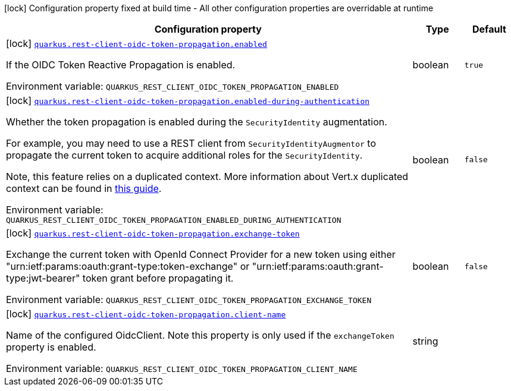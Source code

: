 [.configuration-legend]
icon:lock[title=Fixed at build time] Configuration property fixed at build time - All other configuration properties are overridable at runtime
[.configuration-reference.searchable, cols="80,.^10,.^10"]
|===

h|[.header-title]##Configuration property##
h|Type
h|Default

a|icon:lock[title=Fixed at build time] [[quarkus-rest-client-oidc-token-propagation_quarkus-rest-client-oidc-token-propagation-enabled]] [.property-path]##link:#quarkus-rest-client-oidc-token-propagation_quarkus-rest-client-oidc-token-propagation-enabled[`quarkus.rest-client-oidc-token-propagation.enabled`]##
ifdef::add-copy-button-to-config-props[]
config_property_copy_button:+++quarkus.rest-client-oidc-token-propagation.enabled+++[]
endif::add-copy-button-to-config-props[]


[.description]
--
If the OIDC Token Reactive Propagation is enabled.


ifdef::add-copy-button-to-env-var[]
Environment variable: env_var_with_copy_button:+++QUARKUS_REST_CLIENT_OIDC_TOKEN_PROPAGATION_ENABLED+++[]
endif::add-copy-button-to-env-var[]
ifndef::add-copy-button-to-env-var[]
Environment variable: `+++QUARKUS_REST_CLIENT_OIDC_TOKEN_PROPAGATION_ENABLED+++`
endif::add-copy-button-to-env-var[]
--
|boolean
|`true`

a|icon:lock[title=Fixed at build time] [[quarkus-rest-client-oidc-token-propagation_quarkus-rest-client-oidc-token-propagation-enabled-during-authentication]] [.property-path]##link:#quarkus-rest-client-oidc-token-propagation_quarkus-rest-client-oidc-token-propagation-enabled-during-authentication[`quarkus.rest-client-oidc-token-propagation.enabled-during-authentication`]##
ifdef::add-copy-button-to-config-props[]
config_property_copy_button:+++quarkus.rest-client-oidc-token-propagation.enabled-during-authentication+++[]
endif::add-copy-button-to-config-props[]


[.description]
--
Whether the token propagation is enabled during the `SecurityIdentity` augmentation.

For example, you may need to use a REST client from `SecurityIdentityAugmentor`
to propagate the current token to acquire additional roles for the `SecurityIdentity`.

Note, this feature relies on a duplicated context. More information about Vert.x duplicated
context can be found in xref:duplicated-context.adoc[this guide].


ifdef::add-copy-button-to-env-var[]
Environment variable: env_var_with_copy_button:+++QUARKUS_REST_CLIENT_OIDC_TOKEN_PROPAGATION_ENABLED_DURING_AUTHENTICATION+++[]
endif::add-copy-button-to-env-var[]
ifndef::add-copy-button-to-env-var[]
Environment variable: `+++QUARKUS_REST_CLIENT_OIDC_TOKEN_PROPAGATION_ENABLED_DURING_AUTHENTICATION+++`
endif::add-copy-button-to-env-var[]
--
|boolean
|`false`

a|icon:lock[title=Fixed at build time] [[quarkus-rest-client-oidc-token-propagation_quarkus-rest-client-oidc-token-propagation-exchange-token]] [.property-path]##link:#quarkus-rest-client-oidc-token-propagation_quarkus-rest-client-oidc-token-propagation-exchange-token[`quarkus.rest-client-oidc-token-propagation.exchange-token`]##
ifdef::add-copy-button-to-config-props[]
config_property_copy_button:+++quarkus.rest-client-oidc-token-propagation.exchange-token+++[]
endif::add-copy-button-to-config-props[]


[.description]
--
Exchange the current token with OpenId Connect Provider for a new token using either "urn:ietf:params:oauth:grant-type:token-exchange" or "urn:ietf:params:oauth:grant-type:jwt-bearer" token grant before propagating it.


ifdef::add-copy-button-to-env-var[]
Environment variable: env_var_with_copy_button:+++QUARKUS_REST_CLIENT_OIDC_TOKEN_PROPAGATION_EXCHANGE_TOKEN+++[]
endif::add-copy-button-to-env-var[]
ifndef::add-copy-button-to-env-var[]
Environment variable: `+++QUARKUS_REST_CLIENT_OIDC_TOKEN_PROPAGATION_EXCHANGE_TOKEN+++`
endif::add-copy-button-to-env-var[]
--
|boolean
|`false`

a|icon:lock[title=Fixed at build time] [[quarkus-rest-client-oidc-token-propagation_quarkus-rest-client-oidc-token-propagation-client-name]] [.property-path]##link:#quarkus-rest-client-oidc-token-propagation_quarkus-rest-client-oidc-token-propagation-client-name[`quarkus.rest-client-oidc-token-propagation.client-name`]##
ifdef::add-copy-button-to-config-props[]
config_property_copy_button:+++quarkus.rest-client-oidc-token-propagation.client-name+++[]
endif::add-copy-button-to-config-props[]


[.description]
--
Name of the configured OidcClient. Note this property is only used if the `exchangeToken` property is enabled.


ifdef::add-copy-button-to-env-var[]
Environment variable: env_var_with_copy_button:+++QUARKUS_REST_CLIENT_OIDC_TOKEN_PROPAGATION_CLIENT_NAME+++[]
endif::add-copy-button-to-env-var[]
ifndef::add-copy-button-to-env-var[]
Environment variable: `+++QUARKUS_REST_CLIENT_OIDC_TOKEN_PROPAGATION_CLIENT_NAME+++`
endif::add-copy-button-to-env-var[]
--
|string
|

|===

